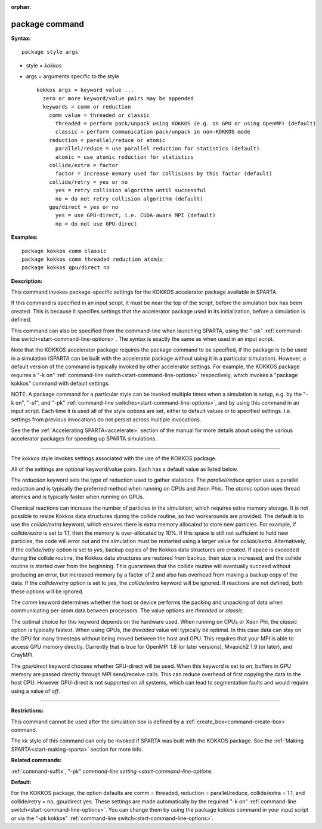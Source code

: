 :orphan:

.. index:: package



.. _command-package:

###############
package command
###############


**Syntax:**

::

   package style args 

-  style = *kokkos*
-  args = arguments specific to the style

   ::

        kokkos args = keyword value ...
          zero or more keyword/value pairs may be appended
          keywords = comm or reduction
            comm value = threaded or classic
              threaded = perform pack/unpack using KOKKOS (e.g. on GPU or using OpenMP) (default)
              classic = perform communication pack/unpack in non-KOKKOS mode
            reduction = parallel/reduce or atomic
              parallel/reduce = use parallel reduction for statistics (default)
              atomic = use atomic reduction for statistics
            collide/extra = factor
              factor = increase memory used for collisions by this factor (default)
            collide/retry = yes or no
              yes = retry collision algorithm until successful
              no = do not retry collision algorithm (default)
            gpu/direct = yes or no
              yes = use GPU-direct, i.e. CUDA-aware MPI (default)
              no = do not use GPU-direct 

**Examples:**

::

   package kokkos comm classic
   package kokkos comm threaded reduction atomic
   package kokkos gpu/direct no 

**Description:**

This command invokes package-specific settings for the KOKKOS
accelerator package available in SPARTA.

If this command is specified in an input script, it must be near the top
of the script, before the simulation box has been created. This is
because it specifies settings that the accelerator package used in its
initialization, before a simulation is defined.

This command can also be specified from the command-line when launching
SPARTA, using the "-pk" :ref:`command-line switch<start-command-line-options>`. The syntax is exactly the same
as when used in an input script.

Note that the KOKKOS accelerator package requires the package command to
be specified, if the package is to be used in a simulation (SPARTA can
be built with the accelerator package without using it in a particular
simulation). However, a default version of the command is typically
invoked by other accelerator settings. For example, the KOKKOS package
requires a "-k on" :ref:`command-line switch<start-command-line-options>`
respectively, which invokes a "package kokkos" command with default
settings.

NOTE: A package command for a particular style can be invoked multiple
times when a simulation is setup, e.g. by the "-k on", "-sf", and "-pk"
:ref:`command-line switches<start-command-line-options>`, and by using
this command in an input script. Each time it is used all of the style
options are set, either to default values or to specified settings. I.e.
settings from previous invocations do not persist across multiple
invocations.

See the the :ref:`Accelerating SPARTA<accelerate>`
section of the manual for more details about using the various
accelerator packages for speeding up SPARTA simulations.

--------------

The *kokkos* style invokes settings associated with the use of the
KOKKOS package.

All of the settings are optional keyword/value pairs. Each has a default
value as listed below.

The *reduction* keyword sets the type of reduction used to gather
statistics. The *parallel/reduce* option uses a parallel reduction and
is typically the preferred method when running on CPUs and Xeon Phis.
The *atomic* option uses thread atomics and is typically faster when
running on GPUs.

Chemical reactions can increase the number of particles in the
simulation, which requires extra memory storage. It is not possible to
resize Kokkos data structures during the collide routine, so two
workarounds are provided. The default is to use the *collide/extra*
keyword, which ensures there is extra memory allocated to store new
particles. For example, if *collide/extra* is set to 1.1, then the
memory is over-allocated by 10%. If this space is still not sufficient
to hold new particles, the code will error out and the simulation must
be restarted using a larger value for *collide/extra*. Alternatively, if
the *collide/retry* option is set to *yes*, backup copies of the Kokkos
data structures are created. If space is exceeded during the collide
routine, the Kokkos data structures are restored from backup, their size
is increased, and the collide routine is started over from the
beginning. This guarantees that the collide routine will eventually
succeed without producing an error, but increased memory by a factor of
2 and also has overhead from making a backup copy of the data. If the
*collide/retry* option is set to *yes*, the *collide/extra* keyword will
be ignored. If reactions are not defined, both these options will be
ignored.

The *comm* keyword determines whether the host or device performs the
packing and unpacking of data when communicating per-atom data between
processors. The value options are *threaded* or *classic*.

The optimal choice for this keyword depends on the hardware used. When
running on CPUs or Xeon Phi, the *classic* option is typically fastest.
When using GPUs, the *threaded* value will typically be optimal. In this
case data can stay on the GPU for many timesteps without being moved
between the host and GPU. This requires that your MPI is able to access
GPU memory directly. Currently that is true for OpenMPI 1.8 (or later
versions), Mvapich2 1.9 (or later), and CrayMPI.

The *gpu/direct* keyword chooses whether GPU-direct will be used. When
this keyword is set to *on*, buffers in GPU memory are passed directly
through MPI send/receive calls. This can reduce overhead of first
copying the data to the host CPU. However GPU-direct is not supported on
all systems, which can lead to segmentation faults and would require
using a value of *off*.

--------------

**Restrictions:**

This command cannot be used after the simulation box is defined by a
:ref:`create_box<command-create-box>` command.

The kk style of this command can only be invoked if SPARTA was built
with the KOKKOS package. See the :ref:`Making SPARTA<start-making-sparta>` section for more info.

**Related commands:**

:ref:`command-suffix`,
"-pk" `command-line setting <start-command-line-options`

**Default:**

For the KOKKOS package, the option defaults are comm = threaded,
reduction = parallel/reduce, collide/extra = 1.1, and collide/retry =
no, gpu/direct yes. These settings are made automatically by the
required "-k on" :ref:`command-line switch<start-command-line-options>`.
You can change them by using the package kokkos command in your input
script or via the "-pk kokkos" :ref:`command-line switch<start-command-line-options>`.
